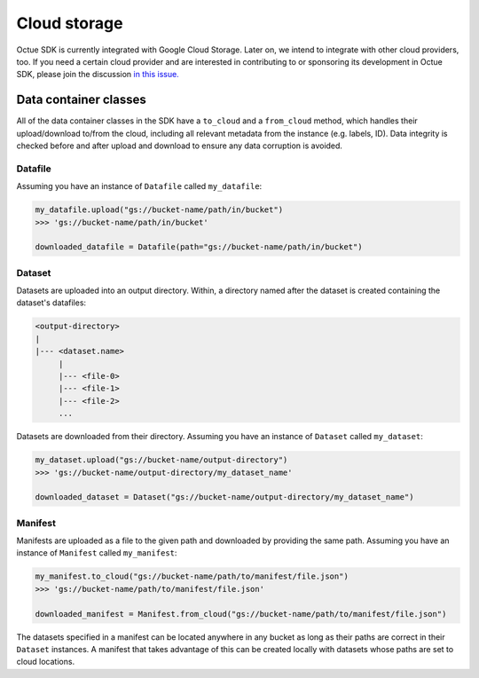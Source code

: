 .. _cloud_storage:

=============
Cloud storage
=============

Octue SDK is currently integrated with Google Cloud Storage. Later on, we intend to integrate with other cloud
providers, too. If you need a certain cloud provider and are interested in contributing to or sponsoring its development
in Octue SDK, please join the discussion `in this issue. <https://github.com/octue/octue-sdk-python/issues/108>`_

----------------------
Data container classes
----------------------
All of the data container classes in the SDK have a ``to_cloud`` and a ``from_cloud`` method, which handles their
upload/download to/from the cloud, including all relevant metadata from the instance (e.g. labels, ID). Data integrity is
checked before and after upload and download to ensure any data corruption is avoided.

Datafile
--------
Assuming you have an instance of ``Datafile`` called ``my_datafile``:

.. code-block:: python

    my_datafile.upload("gs://bucket-name/path/in/bucket")
    >>> 'gs://bucket-name/path/in/bucket'

    downloaded_datafile = Datafile(path="gs://bucket-name/path/in/bucket")


Dataset
-------
Datasets are uploaded into an output directory. Within, a directory named after the dataset is created containing the
dataset's datafiles:

.. code-block:: bash

    <output-directory>
    |
    |--- <dataset.name>
         |
         |--- <file-0>
         |--- <file-1>
         |--- <file-2>
         ...

Datasets are downloaded from their directory. Assuming you have an instance of ``Dataset`` called ``my_dataset``:

.. code-block:: python

    my_dataset.upload("gs://bucket-name/output-directory")
    >>> 'gs://bucket-name/output-directory/my_dataset_name'

    downloaded_dataset = Dataset("gs://bucket-name/output-directory/my_dataset_name")


Manifest
--------
Manifests are uploaded as a file to the given path and downloaded by providing the same path. Assuming you have an
instance of ``Manifest`` called ``my_manifest``:

.. code-block:: python

    my_manifest.to_cloud("gs://bucket-name/path/to/manifest/file.json")
    >>> 'gs://bucket-name/path/to/manifest/file.json'

    downloaded_manifest = Manifest.from_cloud("gs://bucket-name/path/to/manifest/file.json")


The datasets specified in a manifest can be located anywhere in any bucket as long as their paths are correct in their
``Dataset`` instances. A manifest that takes advantage of this can be created locally with datasets whose paths are set
to cloud locations.
